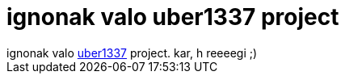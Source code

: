 = ignonak valo uber1337 project

:slug: ignonak_valo_uber1337_project
:category: regi
:tags: hu
:date: 2005-05-25T00:03:42Z
++++
ignonak valo <a href="http://homepage.ntlworld.com/electricstuff/nixclock.html" target="_self">uber1337</a> project. kar, h reeeegi ;)
++++
